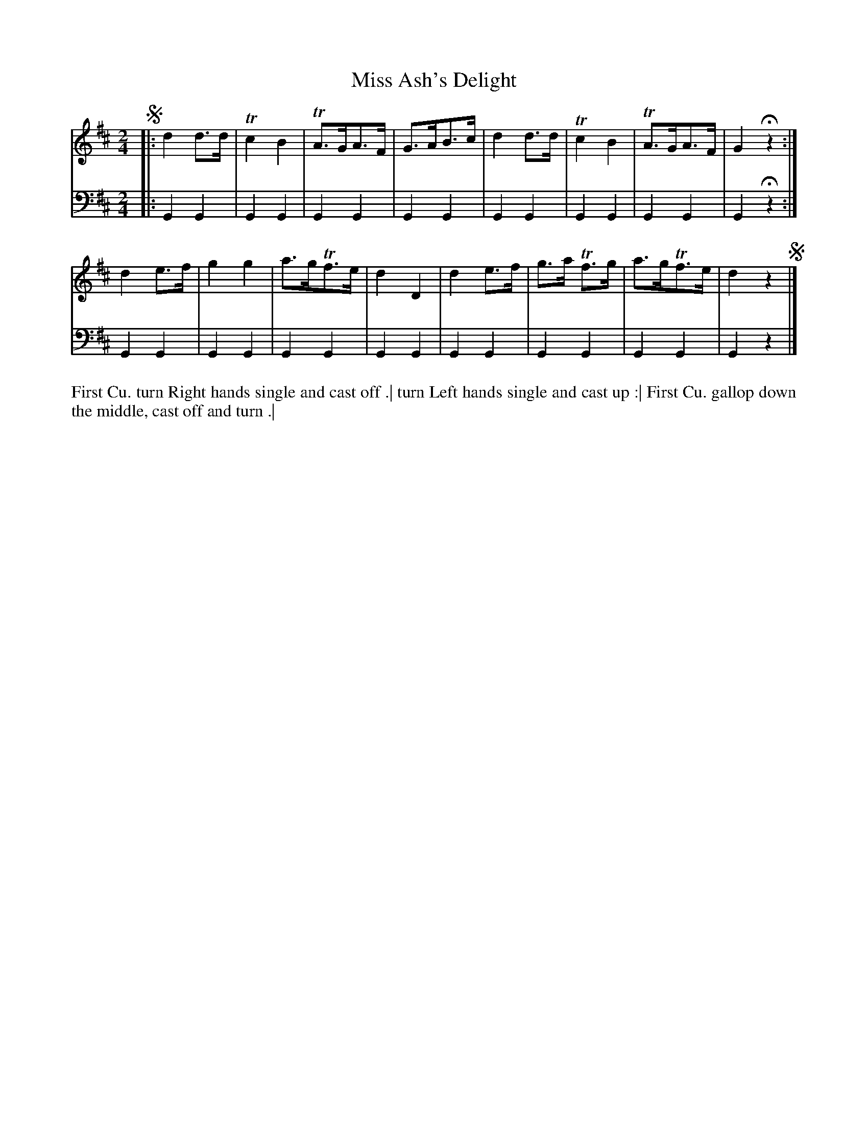 X: 4315
T: Miss Ash's Delight
N: Pub: J. Walsh, London, 1748
Z: 2012 John Chambers <jc:trillian.mit.edu>
M: 2/4
L: 1/8
K: D
%
V: 1
!segno!|:\
d2d>d | Tc2B2 | TA>GA>F | G>AB>c |\
d2d>d | Tc2B2 | TA>GA>F | G2Hz2 :|
d2e>f | g2g2 | a>gTf>e | d2D2 |\
d2e>f | g>a Tf>g | a>gTf>e | d2z2 !segno!|]
%
V: 2 clef=bass middle=d
|:\
G2G2 | G2G2 | G2G2 | G2G2 | G2G2 | G2G2 | G2G2 | G2Hz2 :|
G2G2 | G2G2 | G2G2 | G2G2 | G2G2 | G2G2 | G2G2 | G2 z2 |]
%%begintext align
First Cu. turn Right hands single and cast off .|
turn Left hands single and cast up :|
First Cu. gallop down the middle, cast off and turn .|
%%endtext

